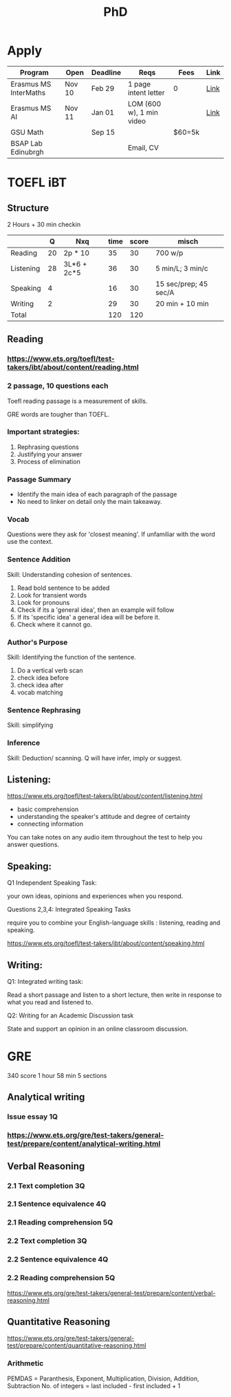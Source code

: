 #+title: PhD

* Apply

|-----------------------+--------+----------+--------------------------+--------+------|
| Program               | Open   | Deadline | Reqs                     | Fees   | Link |
|-----------------------+--------+----------+--------------------------+--------+------|
| Erasmus MS InterMaths | Nov 10 | Feb 29   | 1 page intent letter     | 0      | [[https://www.intermaths.eu/erasmus-mundus/apply][Link]] |
| Erasmus MS AI         | Nov 11 | Jan 01   | LOM (600 w), 1 min video |        | [[https://www.upf.edu/web/emai/about-this-master][Link]] |
| GSU Math              |        | Sep 15   |                          | $60=5k |      |
| BSAP Lab Edinubrgh    |        |          | Email, CV                |        |      |

* TOEFL iBT
** Structure
2 Hours + 30 min checkin
 
|-----------+----+-------------+------+-------+-----------------------|
|           |  Q | Nxq         | time | score | misch                 |
|-----------+----+-------------+------+-------+-----------------------|
| Reading   | 20 | 2p * 10     |   35 |    30 | 700 w/p               |
| Listening | 28 | 3L*6 + 2c*5 |   36 |    30 | 5 min/L; 3 min/c      |
| Speaking  |  4 |             |   16 |    30 | 15 sec/prep; 45 sec/A |
| Writing   |  2 |             |   29 |    30 | 20 min + 10 min       |
|-----------+----+-------------+------+-------+-----------------------|
| Total     |    |             |  120 |   120 |                       |
|-----------+----+-------------+------+-------+-----------------------|

** Reading
*** https://www.ets.org/toefl/test-takers/ibt/about/content/reading.html
*** 2 passage, 10 questions each

Toefl reading passage is a measurement of skills.
#+ATTR_ORG: :width 800
[[./org-files/img/reading1.png]]
#+ATTR_ORG: :width 800
[[./org-files/img/reading2.png]]

GRE words are tougher than TOEFL.
*** Important strategies:
1. Rephrasing questions
2. Justifying your answer
3. Process of elimination
*** Passage Summary
- Identify the main idea of each paragraph of the passage
- No need to linker on detail only the main takeaway.
  
*** Vocab
Questions were they ask for 'closest meaning'.
If unfamiliar with the word use the context.
*** Sentence Addition
Skill: Understanding cohesion of sentences.
1. Read bold sentence to be added
2. Look for transient words
3. Look for pronouns
4. Check if its a 'general idea', then an example will follow
5. If its 'specific idea' a general idea will be before it.
6. Check where it cannot go.
*** Author's Purpose
Skill: Identifying the function of the sentence.
1. Do a vertical verb scan
2. check idea before
3. check idea after
4. vocab matching
*** Sentence Rephrasing
Skill: simplifying
*** Inference
Skill: Deduction/ scanning.
Q will have infer, imply or suggest.


** Listening:
https://www.ets.org/toefl/test-takers/ibt/about/content/listening.html

- basic comprehension
- understanding the speaker's attitude and degree of certainty
- connecting information

You can take notes on any audio item throughout the test to help you answer questions.

** Speaking:
**** Q1 Independent Speaking Task:
your own ideas, opinions and experiences when you respond.
**** Questions 2,3,4: Integrated Speaking Tasks
require you to combine your English-language skills : listening, reading and speaking.
****  https://www.ets.org/toefl/test-takers/ibt/about/content/speaking.html

** Writing:
**** Q1: Integrated writing task:
Read a short passage and listen to a short lecture, then write in response to what you read and listened to.
**** Q2: Writing for an Academic Discussion task
State and support an opinion in an online classroom discussion.

* GRE
340 score
1 hour 58 min
5 sections

#+ATTR_ORG: :width 800
[[./org-files/img/gre.png]]


** Analytical writing 
*** Issue essay 1Q
*** https://www.ets.org/gre/test-takers/general-test/prepare/content/analytical-writing.html
** Verbal Reasoning
*** 2.1 Text completion 3Q
*** 2.1 Sentence equivalence 4Q
*** 2.1 Reading comprehension 5Q
*** 2.2 Text completion 3Q
*** 2.2 Sentence equivalence 4Q
*** 2.2 Reading comprehension 5Q
https://www.ets.org/gre/test-takers/general-test/prepare/content/verbal-reasoning.html

** Quantitative Reasoning
https://www.ets.org/gre/test-takers/general-test/prepare/content/quantitative-reasoning.html

*** Arithmetic
PEMDAS = Paranthesis, Exponent, Multiplication, Division, Addition, Subtraction
No. of integers = last included - first included + 1
